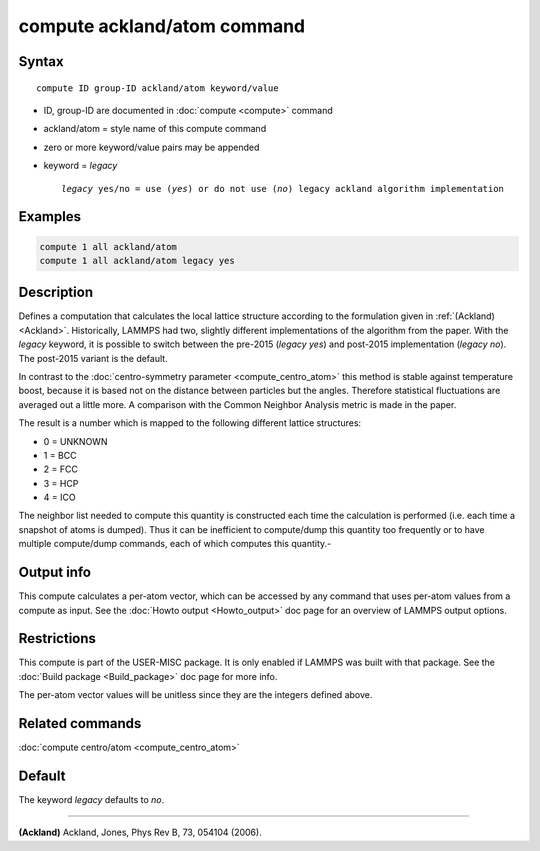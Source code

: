 .. index:: compute ackland/atom

compute ackland/atom command
============================

Syntax
""""""

.. parsed-literal::

   compute ID group-ID ackland/atom keyword/value

* ID, group-ID are documented in :doc:`compute <compute>` command
* ackland/atom = style name of this compute command
* zero or more keyword/value pairs may be appended
* keyword = *legacy*

  .. parsed-literal::

       *legacy* yes/no = use (\ *yes*\ ) or do not use (\ *no*\ ) legacy ackland algorithm implementation

Examples
""""""""

.. code-block:: LAMMPS

   compute 1 all ackland/atom
   compute 1 all ackland/atom legacy yes

Description
"""""""""""

Defines a computation that calculates the local lattice structure
according to the formulation given in :ref:`(Ackland) <Ackland>`.
Historically, LAMMPS had two, slightly different implementations of
the algorithm from the paper. With the *legacy* keyword, it is
possible to switch between the pre-2015 (\ *legacy yes*\ ) and post-2015
implementation (\ *legacy no*\ ). The post-2015 variant is the default.

In contrast to the :doc:`centro-symmetry parameter <compute_centro_atom>` this method is stable against
temperature boost, because it is based not on the distance between
particles but the angles.  Therefore statistical fluctuations are
averaged out a little more.  A comparison with the Common Neighbor
Analysis metric is made in the paper.

The result is a number which is mapped to the following different
lattice structures:

* 0 = UNKNOWN
* 1 = BCC
* 2 = FCC
* 3 = HCP
* 4 = ICO

The neighbor list needed to compute this quantity is constructed each
time the calculation is performed (i.e. each time a snapshot of atoms
is dumped).  Thus it can be inefficient to compute/dump this quantity
too frequently or to have multiple compute/dump commands, each of
which computes this quantity.-

Output info
"""""""""""

This compute calculates a per-atom vector, which can be accessed by
any command that uses per-atom values from a compute as input.  See
the :doc:`Howto output <Howto_output>` doc page for an overview of
LAMMPS output options.

Restrictions
""""""""""""

This compute is part of the USER-MISC package.  It is only enabled if
LAMMPS was built with that package.  See the :doc:`Build package <Build_package>` doc page for more info.

The per-atom vector values will be unitless since they are the
integers defined above.

Related commands
""""""""""""""""

:doc:`compute centro/atom <compute_centro_atom>`

Default
"""""""
The keyword *legacy* defaults to *no*\ .

----------

.. _Ackland:

**(Ackland)** Ackland, Jones, Phys Rev B, 73, 054104 (2006).
